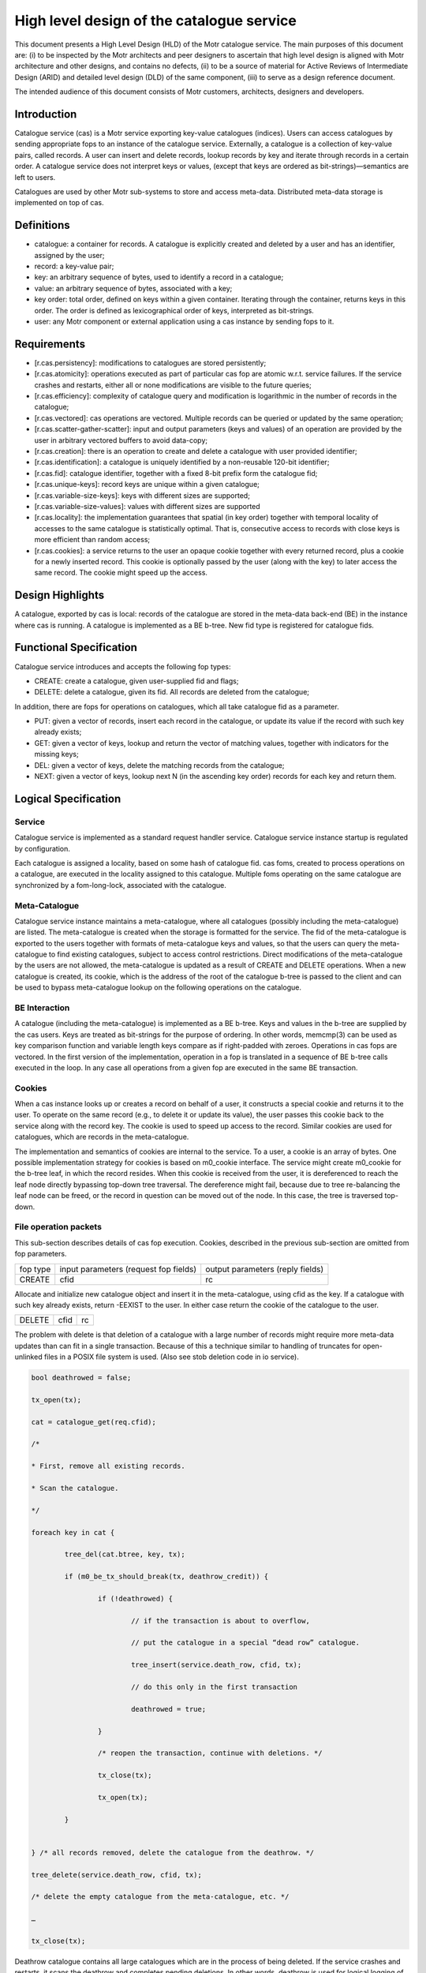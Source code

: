 ============================================
High level design of the catalogue service
============================================

This document presents a High Level Design (HLD) of the Motr catalogue service. The main purposes of this document are: (i) to be inspected by the Motr architects and peer designers to ascertain that high level design is aligned with Motr architecture and other designs, and contains no defects, (ii) to be a source of material for Active Reviews of Intermediate Design (ARID) and detailed level design (DLD) of the same component, (iii) to serve as a design reference document.

The intended audience of this document consists of Motr customers, architects, designers and developers.

****************
Introduction
****************

Catalogue service (cas) is a Motr service exporting key-value catalogues (indices). Users can access catalogues by sending appropriate fops to an instance of the catalogue service. Externally, a catalogue is a collection of key-value pairs, called records. A user can insert and delete records, lookup records by key and iterate through records in a certain order. A catalogue service does not interpret keys or values, (except that keys are ordered as bit-strings)—semantics are left to users.

Catalogues are used by other Motr sub-systems to store and access meta-data. Distributed meta-data storage is implemented on top of cas.

**************
Definitions
**************

- catalogue: a container for records. A catalogue is explicitly created and deleted by a user and has an identifier, assigned by the user;

- record: a key-value pair;

- key: an arbitrary sequence of bytes, used to identify a record in a catalogue;

- value: an arbitrary sequence of bytes, associated with a key; 

- key order: total order, defined on keys within a given container. Iterating through the container, returns keys in this order. The order is defined as lexicographical order of keys, interpreted as bit-strings.

- user: any Motr component or external application using a cas instance by sending fops to it.


****************
Requirements
****************

- [r.cas.persistency]: modifications to catalogues are stored persistently;

- [r.cas.atomicity]: operations executed as part of particular cas fop are atomic w.r.t. service failures. If the service crashes and restarts, either all or none modifications are visible to the future queries;

- [r.cas.efficiency]: complexity of catalogue query and modification is logarithmic in the number of records in the catalogue;

- [r.cas.vectored]: cas operations are vectored. Multiple records can be queried or updated by the same operation;

- [r.cas.scatter-gather-scatter]: input and output parameters (keys and values) of an operation are provided by the user in arbitrary vectored buffers to avoid data-copy;

- [r.cas.creation]: there is an operation to create and delete a catalogue with user provided identifier;

- [r.cas.identification]: a catalogue is uniquely identified by a non-reusable 120-bit identifier;

- [r.cas.fid]: catalogue identifier, together with a fixed 8-bit prefix form the catalogue fid;

- [r.cas.unique-keys]: record keys are unique within a given catalogue;

- [r.cas.variable-size-keys]: keys with different sizes are supported;

- [r.cas.variable-size-values]: values with different sizes are supported

- [r.cas.locality]: the implementation guarantees that spatial (in key order) together with temporal locality of accesses to the same catalogue is statistically optimal. That is, consecutive access to records with close keys is more efficient than random access;

- [r.cas.cookies]: a service returns to the user an opaque cookie together with every returned record, plus a cookie for a newly inserted record. This cookie is optionally passed by the user (along with the key) to later access the same record. The cookie might speed up the access.

*******************
Design Highlights
*******************

A catalogue, exported by cas is local: records of the catalogue are stored in the meta-data back-end (BE) in the instance where cas is running. A catalogue is implemented as a BE b-tree. New fid type is registered for catalogue fids.

*************************
Functional Specification
*************************

Catalogue service introduces and accepts the following fop types:

- CREATE: create a catalogue, given user-supplied fid and flags;

- DELETE: delete a catalogue, given its fid. All records are deleted from the catalogue;

In addition, there are fops for operations on catalogues, which all take catalogue fid as a parameter.

- PUT: given a vector of records, insert each record in the catalogue, or update its value if the record with such key already exists;

- GET: given a vector of keys, lookup and return the vector of matching values, together with indicators for the missing keys;

- DEL: given a vector of keys, delete the matching records from the catalogue;

- NEXT: given a vector of keys, lookup next N (in the ascending key order) records for each key and return them.

**********************
Logical Specification
**********************

Service
========

Catalogue service is implemented as a standard request handler service. Catalogue service instance startup is regulated by configuration.

Each catalogue is assigned a locality, based on some hash of catalogue fid. cas foms, created to process operations on a catalogue, are executed in the locality assigned to this catalogue. Multiple foms operating on the same catalogue are synchronized by a fom-long-lock, associated with the catalogue.

Meta-Catalogue
===============

Catalogue service instance maintains a meta-catalogue, where all catalogues (possibly including the meta-catalogue) are listed. The meta-catalogue is created when the storage is formatted for the service. The fid of the meta-catalogue is exported to the users together with formats of meta-catalogue keys and values, so that the users can query the meta-catalogue to find existing catalogues, subject to access control restrictions. Direct modifications of the meta-catalogue by the users are not allowed, the meta-catalogue is updated as a result of CREATE and DELETE operations. When a new catalogue is created, its cookie, which is the address of the root of the catalogue b-tree is passed to the client and can be used to bypass meta-catalogue lookup on the following operations on the catalogue.

BE Interaction
===============

A catalogue (including the meta-catalogue) is implemented as a BE b-tree. Keys and values in the b-tree are supplied by the cas users. Keys are treated as bit-strings for the purpose of ordering. In other words, memcmp(3) can be used as key comparison function and variable length keys compare as if right-padded with zeroes. Operations in cas fops are vectored. In the first version of the implementation, operation in a fop is translated in a sequence of BE b-tree calls executed in the loop. In any case all operations from a given fop are executed in the same BE transaction.

Cookies
========

When a cas instance looks up or creates a record on behalf of a user, it constructs a special cookie and returns it to the user. To operate on the same record (e.g., to delete it or update its value), the user passes this cookie back to the service along with the record key. The cookie is used to speed up access to the record. Similar cookies are used for catalogues, which are records in the meta-catalogue.

The implementation and semantics of cookies are internal to the service. To a user, a cookie is an array of bytes. One possible implementation strategy for cookies is based on m0_cookie interface. The service might create m0_cookie for the b-tree leaf, in which the record resides. When this cookie is received from the user, it is dereferenced to reach the leaf node directly bypassing top-down tree traversal. The dereference might fail, because due to tree re-balancing the leaf node can be freed, or the record in question can be moved out of the node. In this case, the tree is traversed top-down.

File operation packets
=======================

This sub-section describes details of cas fop execution. Cookies, described in the previous sub-section are omitted from fop parameters.

+--------------+--------------------------------------+---------------------------------+
|fop type      |input parameters (request fop fields) |output parameters (reply fields) |
+--------------+--------------------------------------+---------------------------------+
|CREATE        |cfid                                  |rc                               |
+--------------+--------------------------------------+---------------------------------+

Allocate and initialize new catalogue object and insert it in the meta-catalogue, using cfid as the key. If a catalogue with such key already exists, return -EEXIST to the user. In either case return the cookie of the catalogue to the user.

+----------------------+----------------------------------+-----------------------------+
|DELETE                |cfid                              |rc                           |
+----------------------+----------------------------------+-----------------------------+

The problem with delete is that deletion of a catalogue with a large number of records might require more meta-data updates than can fit in a single transaction. Because of this a technique similar to handling of truncates for open-unlinked files in a POSIX file system is used. (Also see stob deletion code in io service).

.. code-block:: C

  bool deathrowed = false; 
 
  tx_open(tx); 
 
  cat = catalogue_get(req.cfid);
 
  /* 
 
  * First, remove all existing records. 
  
  * Scan the catalogue.
  
  */ 
  
  foreach key in cat { 
 
          tree_del(cat.btree, key, tx);
         
          if (m0_be_tx_should_break(tx, deathrow_credit)) { 
          
                  if (!deathrowed) { 
             
                          // if the transaction is about to overflow, 
             
                          // put the catalogue in a special “dead row” catalogue. 
             
                          tree_insert(service.death_row, cfid, tx); 
             
                          // do this only in the first transaction 
             
                          deathrowed = true; 
             
                  } 
           
                  /* reopen the transaction, continue with deletions. */ 
           
                  tx_close(tx); 
           
                  tx_open(tx); 
           
          } 
         
       
  } /* all records removed, delete the catalogue from the deathrow. */ 
       
  tree_delete(service.death_row, cfid, tx); 
 
  /* delete the empty catalogue from the meta-catalogue, etc. */ 
       
  … 
       
  tx_close(tx);
       
Deathrow catalogue contains all large catalogues which are in the process of being deleted. If the service crashes and restarts, it scans the deathrow and completes pending deletions. In other words, deathrow is used for logical logging of catalogue deletions.

+------------------+------------------------------+----------------------------------+
|GET               |cfid, input: array of {key    |rc, output: array of {exists, val}|
+------------------+------------------------------+----------------------------------+

.. code-block:: C

 cat = catalogue_get(req.cfid); 

 foreach key in req.input { 

         reply.output[i].val = tree_lookup(cat.btree, key); 

 }

+------------------+---------------------------------+----------------------------------+
|PUT               |cfid, input: array of {key, val} |rc, count                         |
+------------------+---------------------------------+----------------------------------+

.. code-block:: C

 reply.count = 0; 

 cat = catalogue_get(req.cfid); 

 tx_open(tx); 

 foreach key, val in req.input { 

         tree_insert(cat.tree, key, val, tx); 

         if (rc in {0, -EEXIST}) 

                 reply.count++; 

         else 

                 break; 

 }
 
 tx_close(tx);

+----------------+-------------------------------------+--------------------------+
|DEL             |cfid, input: array of {key}          |rc, count                 |
+----------------+-------------------------------------+--------------------------+

                

.. code-block:: C
 
  count = 0; 

  cat = catalogue_get(req.cfid);

  tx_open(tx); 

  foreach key in req.input { 

          tree_del(cat.tree, key, tx); 

          if (rc == 0) 

                   reply.count++; 

          else if (rc == -ENOENT) 

                  ; /* Nothing. */ 

          else 

                   break; 

  } 

  tx_close(tx); 


+------+--------------------------------+---------------------------------------------------+
|NEXT  |cfid, input: array of {key, nr} |rc, output: array of { rec: array of { key, val } }|
+------+--------------------------------+---------------------------------------------------+

.. code-block:: C
  
   count = 0; 

   cat = catalogue_get(req.cfid); 

   foreach key, nr in req.input {

           cursor = tree_cursor_position(cat.tree, key); 

           for (i = 0; i < nr; ++i) {

                   reply.output[count].rec[i] = tree_cursor_get(cursor); 

                   tree_cursor_next(cursor);

            } 

            count++; 

   }    


To bulk or not to bulk?

The detailed level design of the catalogue service should decide on use of rpc bulk mechanism. Possibilities include:

- do not use bulk, pass all records in fop data. This imposes a limit on total records size in the operation;

- use bulk all the time, do not pass records in fop data. This requires keys and data to be page aligned;

- use fop data up to a certain limit, use bulk otherwise.

Dependencies
============

- reqh service

- fom, fom-long-term-lock

- be (tx, btree)

Security model
===============

None at the moment. Security model should be designed for all storage objects together.

 


